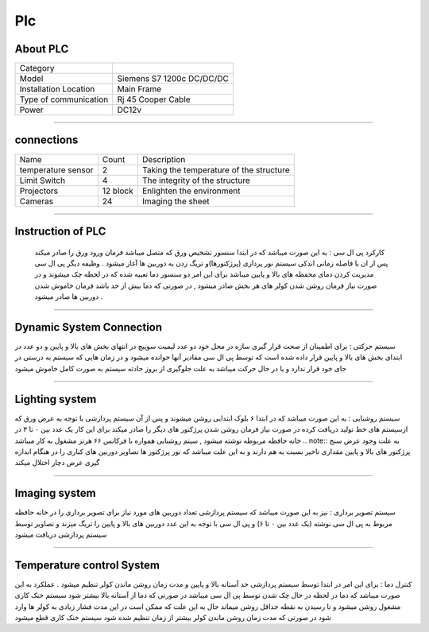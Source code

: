 Plc
================================
About PLC 
----------------------------
.. list-table::
  
 * - Category
   - 
   

 * - Model
   - Siemens S7 1200c DC/DC/DC
   

 * - Installation Location
   - Main Frame
   
   
 * - Type of communication
   - Rj 45 Cooper Cable
   
      
 * - Power
   - DC12v

++++++++++++++++++++++++++++++++++++++  
   
   
connections
---------------------------
   
.. list-table::
  
 * - Name
   - Count
   - Description
 * - temperature sensor
   -   2
   - Taking the temperature of the structure
 * - Limit Switch
   -   4
   - The integrity of the structure  
 * - Projectors
   -   12 block 
   - Enlighten the environment  
 * - Cameras
   -   24
   - Imaging the sheet 

+++++++++++++++++++++++++++++++++++++++++++
      
Instruction of PLC
-------------------------
 کارکرد پی ال سی : به این صورت میباشد که در ابتدا سنسور تشخیص ورق که متصل میباشد فرمان ورود ورق را صادر میکند پس از ان با فاصله زمانی اندکی سیستم نور پردازی (پرژکتورها)و تریگ زدن به دوربین ها آغاز میشود . وظیفه دیگر پی ال سی مدیریت کردن دمای محفظه های بالا و پایین میباشد برای این امر دو سنسور دما تعبیه شده که در لحظه چک میشوند و در صورت نیاز فرمان روشن شدن کولر های هر بخش صادر میشود , در صورتی که دما بیش از حد باشد فرمان خاموش شدن دوربین ها صادر میشود . 
 
+++++++++++++++++++++++

Dynamic System Connection
----------------------------
سیستم حرکتی : برای اطمینان از صحت قرار گیری سازه در محل خود دو عدد لیمیت سوییچ در انتهای بخش های بالا و پایین و دو عدد در ابتدای بخش های بالا و پایین قرار داده شده است که توسط پی ال سی مقادیر آنها خوانده میشود و در زمان هایی که سیستم به درستی در جای خود قرار ندارد و یا در حال حرکت میباشد به علت جلوگیری از بروز حادثه سیستم به صورت کامل خاموش میشود 
 
+++++++++++++++++++++++

Lighting system
------------------------
سیستم روشنایی : به این صورت میباشد که در ابتدا ۶ بلوک ابتدایی روشن میشوند و  پس از آن سیستم پردازشی  با توجه به عرض ورق که ازسیستم های خط تولید دریافت کرده در صورت نیاز فرمان روشن شدن پرژکتور های دیگر را صادر میکند برای این کار یک عدد بین ۰ تا ۳ در خانه حافظه مربوطه نوشته میشود , سیتم روشنایی همواره با فرکانس ۶۶ هرتز مشغول به کار میباشد
.. note::  به علت وجود عرض سنج پرژکتور های بالا و پایین مقداری تاخیر نسبت به هم دارند و به این علت میباشد که نور پرژکتور ها تصاویر دوربین های کناری را در هنگام اندازه گیری عرض دچار اختلال میکند

+++++++++++++++++++++++

Imaging system
------------------------
سیستم تصویر برداری : نیز به این صورت میباشد که سیستم پردازشی تعداد دوربین های مورد نیاز برای تصویر برداری را در خانه حافظه مربوط به پی ال سی نوشته (یک عدد بین ۰ تا ۶) و پی ال سی با توجه به این عدد دوربین های بالا و پایین را تریگ میزند و تصاویر توسط سیستم پردازشی دریافت میشود

+++++++++++++++++++++++++++

Temperature control System
------------------------------
کنترل دما : برای این امر در ابتدا توسط سیستم پردازشی حد آستانه بالا و پایین و مدت زمان روشن ماندن کولر تنظیم میشود . عملکرد به این صورت میباشد که دما در لحظه در حال چک شدن توسط پی ال سی میباشد در صورتی که دما از آستانه بالا بیشتر شود سیستم خنک کاری مشغول روشن میشود و تا رسیدن به نقطه حداقل روشن میماند حال به این علت که ممکن است در این مدت فشار زیادی به کولر ها وارد شود در صورتی که مدت زمان روشن ماندن کولر بیشتر از زمان تنظیم شده شود سیستم خنک کاری قطع میشود



     

